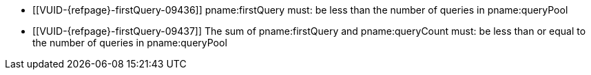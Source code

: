 // Copyright 2023 The Khronos Group Inc.
//
// SPDX-License-Identifier: CC-BY-4.0

// Common Valid Usage
// Common to query pool count commands

  * [[VUID-{refpage}-firstQuery-09436]]
    pname:firstQuery must: be less than the number of queries in
    pname:queryPool
  * [[VUID-{refpage}-firstQuery-09437]]
    The sum of pname:firstQuery and pname:queryCount must: be less than or
    equal to the number of queries in pname:queryPool

// Common Valid Usage
